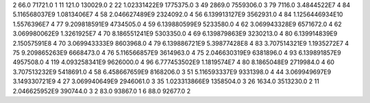 2	66.0	71721.0	1
11	121.0	130029.0	2
22	1.02331422E9	1775375.0	3
49	2869.0	7559306.0	3
79	7116.0	3.4844522E7	4
84	5.116568037E9	1.0813406E7	4
58	2.046627489E9	2324092.0	4
56	6.139913127E9	3562931.0	4
84	1.1256446934E10	1.5576396E7	4
77	9.209818591E9	4734505.0	4
59	6.139880599E9	5233580.0	4
62	3.069943328E9	6571672.0	4
62	3.069980062E9	1.3261925E7	4
70	8.186551241E9	5303350.0	4
69	6.139879863E9	3230213.0	4
80	6.139914839E9	2.15057591E8	4
70	3.069943333E9	8603968.0	4
79	6.139886721E9	5.39877428E8	4
83	3.707514321E9	1.1935272E7	4
75	9.209865263E9	6668473.0	4
76	5.116566857E9	3614963.0	4
75	2.046630319E9	6381896.0	4
93	6.139891857E9	4957508.0	4
119	4.093258341E9	9626000.0	4
96	6.777453502E9	1.1819574E7	4
80	8.1865048E9	2719984.0	4
60	3.707513232E9	5418691.0	4
58	6.458667659E9	8168206.0	3
51	5.116593337E9	9331398.0	4
44	3.069949697E9	3.149330721E9	4
27	3.069940649E9	2946061.0	3
35	1.023313866E9	1358504.0	3
26	1634.0	3513230.0	2
11	2.046625952E9	390744.0	3
2	83.0	93867.0	1
6	88.0	92677.0	2
